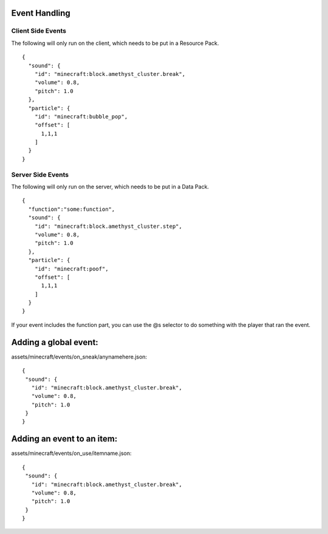 Event Handling
=========


Client Side Events
------
The following will only run on the client, which needs to be put in a Resource Pack.
::
  {
    "sound": {
      "id": "minecraft:block.amethyst_cluster.break",
      "volume": 0.8,
      "pitch": 1.0
    },
    "particle": {
      "id": "minecraft:bubble_pop",
      "offset": [
        1,1,1
      ]
    }
  }

Server Side Events
------
The following will only run on the server, which needs to be put in a Data Pack.
::
  {
    "function":"some:function",
    "sound": {
      "id": "minecraft:block.amethyst_cluster.step",
      "volume": 0.8,
      "pitch": 1.0
    },
    "particle": {
      "id": "minecraft:poof",
      "offset": [
        1,1,1
      ]
    }
  }
If your event includes the function part, you can use the @s selector to do something with the player that ran the event.





Adding a global event:
==============

assets/minecraft/events/on_sneak/anynamehere.json:
::
   {
    "sound": {
      "id": "minecraft:block.amethyst_cluster.break",
      "volume": 0.8,
      "pitch": 1.0
    }
   }





Adding an event to an item:
===============

assets/minecraft/events/on_use/itemname.json:
::
   {
    "sound": {
      "id": "minecraft:block.amethyst_cluster.break",
      "volume": 0.8,
      "pitch": 1.0
    }
   }


